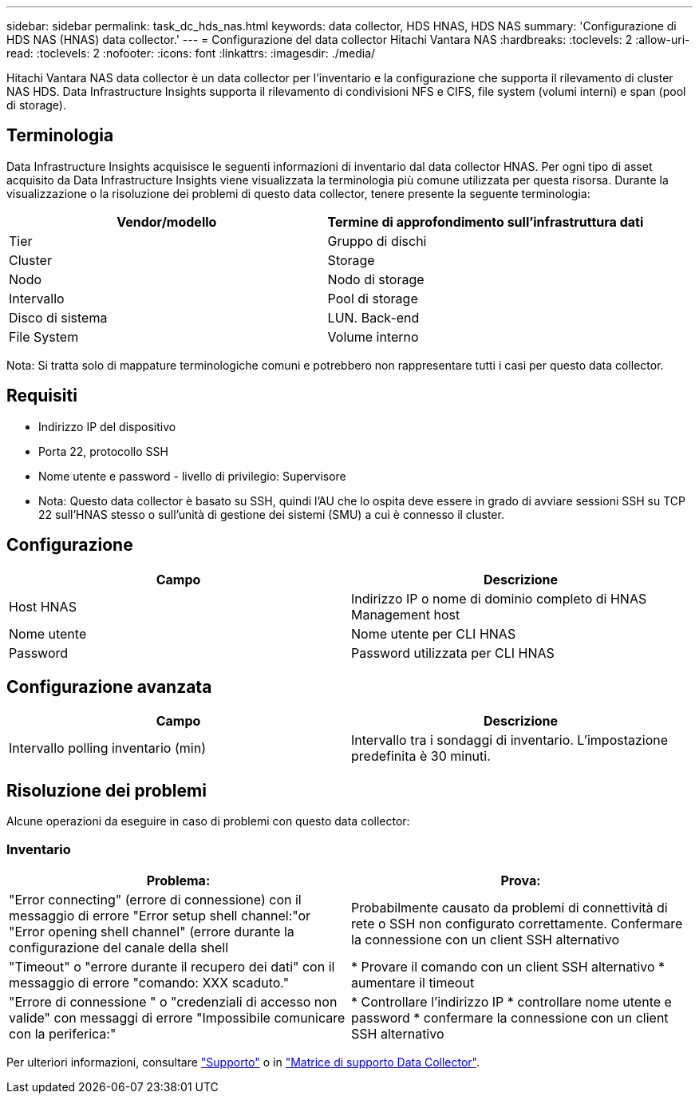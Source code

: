 ---
sidebar: sidebar 
permalink: task_dc_hds_nas.html 
keywords: data collector, HDS HNAS, HDS NAS 
summary: 'Configurazione di HDS NAS (HNAS) data collector.' 
---
= Configurazione del data collector Hitachi Vantara NAS
:hardbreaks:
:toclevels: 2
:allow-uri-read: 
:toclevels: 2
:nofooter: 
:icons: font
:linkattrs: 
:imagesdir: ./media/


[role="lead"]
Hitachi Vantara NAS data collector è un data collector per l'inventario e la configurazione che supporta il rilevamento di cluster NAS HDS. Data Infrastructure Insights supporta il rilevamento di condivisioni NFS e CIFS, file system (volumi interni) e span (pool di storage).



== Terminologia

Data Infrastructure Insights acquisisce le seguenti informazioni di inventario dal data collector HNAS. Per ogni tipo di asset acquisito da Data Infrastructure Insights viene visualizzata la terminologia più comune utilizzata per questa risorsa. Durante la visualizzazione o la risoluzione dei problemi di questo data collector, tenere presente la seguente terminologia:

[cols="2*"]
|===
| Vendor/modello | Termine di approfondimento sull'infrastruttura dati 


| Tier | Gruppo di dischi 


| Cluster | Storage 


| Nodo | Nodo di storage 


| Intervallo | Pool di storage 


| Disco di sistema | LUN. Back-end 


| File System | Volume interno 
|===
Nota: Si tratta solo di mappature terminologiche comuni e potrebbero non rappresentare tutti i casi per questo data collector.



== Requisiti

* Indirizzo IP del dispositivo
* Porta 22, protocollo SSH
* Nome utente e password - livello di privilegio: Supervisore
* Nota: Questo data collector è basato su SSH, quindi l'AU che lo ospita deve essere in grado di avviare sessioni SSH su TCP 22 sull'HNAS stesso o sull'unità di gestione dei sistemi (SMU) a cui è connesso il cluster.




== Configurazione

[cols="2*"]
|===
| Campo | Descrizione 


| Host HNAS | Indirizzo IP o nome di dominio completo di HNAS Management host 


| Nome utente | Nome utente per CLI HNAS 


| Password | Password utilizzata per CLI HNAS 
|===


== Configurazione avanzata

[cols="2*"]
|===
| Campo | Descrizione 


| Intervallo polling inventario (min) | Intervallo tra i sondaggi di inventario. L'impostazione predefinita è 30 minuti. 
|===


== Risoluzione dei problemi

Alcune operazioni da eseguire in caso di problemi con questo data collector:



=== Inventario

[cols="2*"]
|===
| Problema: | Prova: 


| "Error connecting" (errore di connessione) con il messaggio di errore "Error setup shell channel:"or "Error opening shell channel" (errore durante la configurazione del canale della shell | Probabilmente causato da problemi di connettività di rete o SSH non configurato correttamente. Confermare la connessione con un client SSH alternativo 


| "Timeout" o "errore durante il recupero dei dati" con il messaggio di errore "comando: XXX scaduto." | * Provare il comando con un client SSH alternativo * aumentare il timeout 


| "Errore di connessione " o "credenziali di accesso non valide" con messaggi di errore "Impossibile comunicare con la periferica:" | * Controllare l'indirizzo IP * controllare nome utente e password * confermare la connessione con un client SSH alternativo 
|===
Per ulteriori informazioni, consultare link:concept_requesting_support.html["Supporto"] o in link:reference_data_collector_support_matrix.html["Matrice di supporto Data Collector"].
